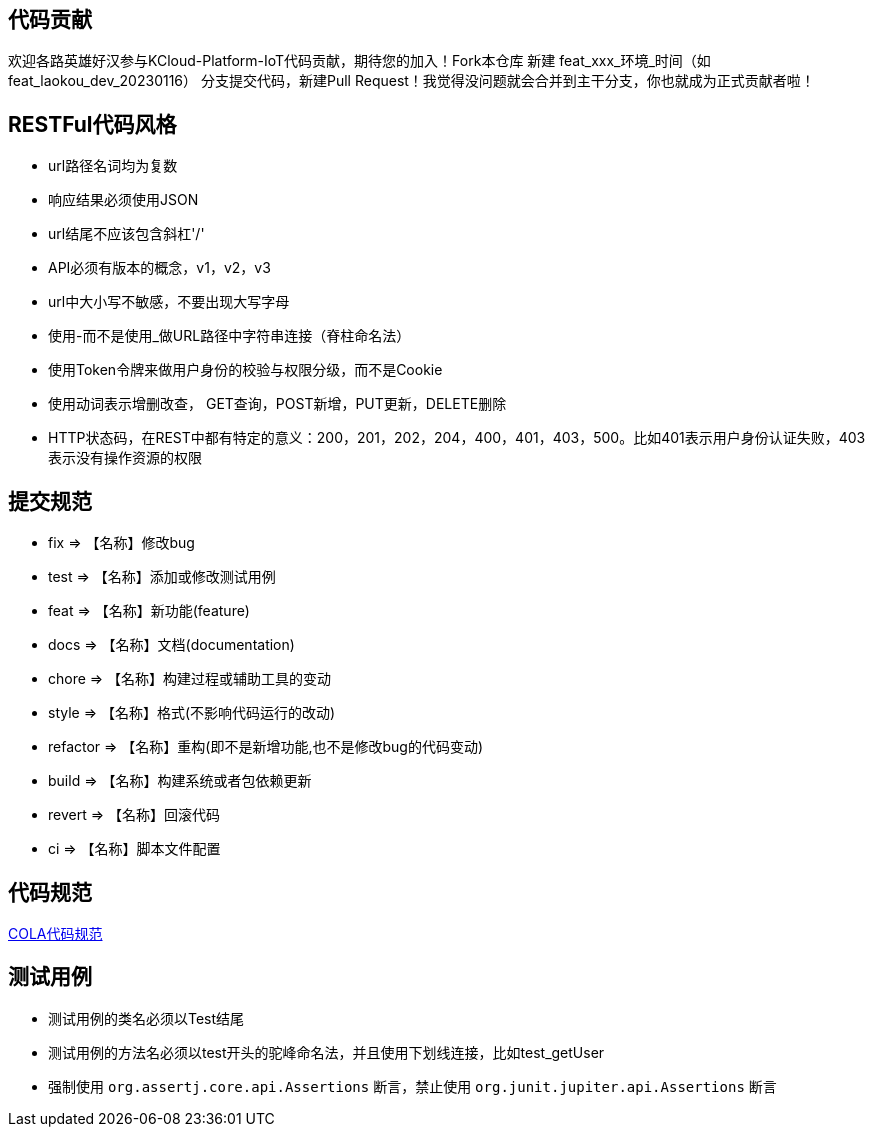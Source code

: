 == 代码贡献
欢迎各路英雄好汉参与KCloud-Platform-IoT代码贡献，期待您的加入！Fork本仓库 新建 feat_xxx_环境_时间（如 feat_laokou_dev_20230116） 分支提交代码，新建Pull Request！我觉得没问题就会合并到主干分支，你也就成为正式贡献者啦！

== RESTFul代码风格
- url路径名词均为复数
- 响应结果必须使用JSON
- url结尾不应该包含斜杠'/'
- API必须有版本的概念，v1，v2，v3
- url中大小写不敏感，不要出现大写字母
- 使用-而不是使用_做URL路径中字符串连接（脊柱命名法）
- 使用Token令牌来做用户身份的校验与权限分级，而不是Cookie
- 使用动词表示增删改查， GET查询，POST新增，PUT更新，DELETE删除
- HTTP状态码，在REST中都有特定的意义：200，201，202，204，400，401，403，500。比如401表示用户身份认证失败，403表示没有操作资源的权限

== 提交规范
- fix		=>  【名称】修改bug
- test		=>  【名称】添加或修改测试用例
- feat		=>  【名称】新功能(feature)
- docs		=>  【名称】文档(documentation)
- chore		=>  【名称】构建过程或辅助工具的变动
- style		=>  【名称】格式(不影响代码运行的改动)
- refactor  =>  【名称】重构(即不是新增功能,也不是修改bug的代码变动)
- build		=>  【名称】构建系统或者包依赖更新
- revert	=>  【名称】回滚代码
- ci		=>  【名称】脚本文件配置

== 代码规范
https://koushenhai.github.io/pages/59afe2[COLA代码规范]

== 测试用例
- 测试用例的类名必须以Test结尾
- 测试用例的方法名必须以test开头的驼峰命名法，并且使用下划线连接，比如test_getUser
- 强制使用 `org.assertj.core.api.Assertions` 断言，禁止使用 `org.junit.jupiter.api.Assertions` 断言

